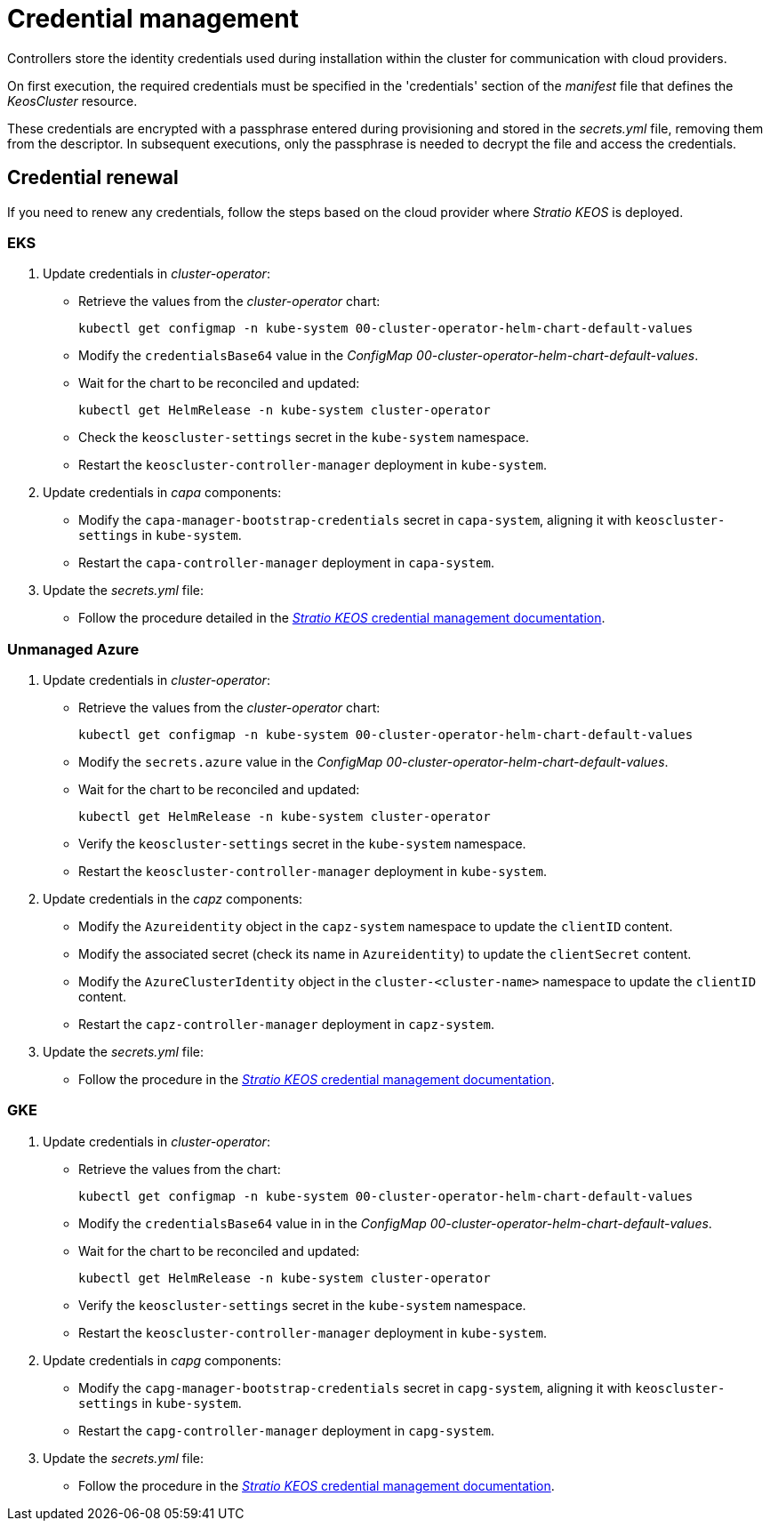 = Credential management

Controllers store the identity credentials used during installation within the cluster for communication with cloud providers.

On first execution, the required credentials must be specified in the 'credentials' section of the _manifest_ file that defines the _KeosCluster_ resource.

These credentials are encrypted with a passphrase entered during provisioning and stored in the _secrets.yml_ file, removing them from the descriptor. In subsequent executions, only the passphrase is needed to decrypt the file and access the credentials.

== Credential renewal

If you need to renew any credentials, follow the steps based on the cloud provider where _Stratio KEOS_ is deployed.

=== EKS

. Update credentials in _cluster-operator_:
+
* Retrieve the values from the _cluster-operator_ chart:
+
[source,console]
----
kubectl get configmap -n kube-system 00-cluster-operator-helm-chart-default-values
----
+
* Modify the `credentialsBase64` value in the _ConfigMap_ _00-cluster-operator-helm-chart-default-values_.
+
* Wait for the chart to be reconciled and updated:
+
[source,console]
----
kubectl get HelmRelease -n kube-system cluster-operator
----
+
* Check the `keoscluster-settings` secret in the `kube-system` namespace.
+
* Restart the `keoscluster-controller-manager` deployment in `kube-system`.

. Update credentials in _capa_ components:
+
* Modify the `capa-manager-bootstrap-credentials` secret in `capa-system`, aligning it with `keoscluster-settings` in `kube-system`.
+
* Restart the `capa-controller-manager` deployment in `capa-system`.

. Update the _secrets.yml_ file:
+
* Follow the procedure detailed in the xref:stratio-keos:operations-guide:cluster-operation/credentials.adoc[_Stratio KEOS_ credential management documentation].

=== Unmanaged Azure

. Update credentials in _cluster-operator_:
+
* Retrieve the values from the _cluster-operator_ chart:
+
[source,console]
----
kubectl get configmap -n kube-system 00-cluster-operator-helm-chart-default-values
----
+
* Modify the `secrets.azure` value in the _ConfigMap_ _00-cluster-operator-helm-chart-default-values_.
+
* Wait for the chart to be reconciled and updated:
+
[source,console]
----
kubectl get HelmRelease -n kube-system cluster-operator
----
+
* Verify the `keoscluster-settings` secret in the `kube-system` namespace.
+
* Restart the `keoscluster-controller-manager` deployment in `kube-system`.

. Update credentials in the _capz_ components:
+
* Modify the `Azureidentity` object in the `capz-system` namespace to update the `clientID` content.
+
* Modify the associated secret (check its name in `Azureidentity`) to update the `clientSecret` content.
+
* Modify the `AzureClusterIdentity` object in the `cluster-<cluster-name>` namespace to update the `clientID` content.
+
* Restart the `capz-controller-manager` deployment in `capz-system`.

. Update the _secrets.yml_ file:
+
* Follow the procedure in the xref:stratio-keos:operations-guide:cluster-operation/credentials.adoc[_Stratio KEOS_ credential management documentation].

=== GKE

. Update credentials in _cluster-operator_:
+
* Retrieve the values from the chart:
+
[source,console]
----
kubectl get configmap -n kube-system 00-cluster-operator-helm-chart-default-values
----
+
* Modify the `credentialsBase64` value in in the _ConfigMap_ _00-cluster-operator-helm-chart-default-values_.
+
* Wait for the chart to be reconciled and updated:
+
[source,console]
----
kubectl get HelmRelease -n kube-system cluster-operator
----
+
* Verify the `keoscluster-settings` secret in the `kube-system` namespace.
+
* Restart the `keoscluster-controller-manager` deployment in `kube-system`.

. Update credentials in _capg_ components:
+
* Modify the `capg-manager-bootstrap-credentials` secret in `capg-system`, aligning it with `keoscluster-settings` in `kube-system`.
+
* Restart the `capg-controller-manager` deployment in `capg-system`.

. Update the _secrets.yml_ file:
+
* Follow the procedure in the xref:stratio-keos:operations-guide:cluster-operation/credentials.adoc[_Stratio KEOS_ credential management documentation].
